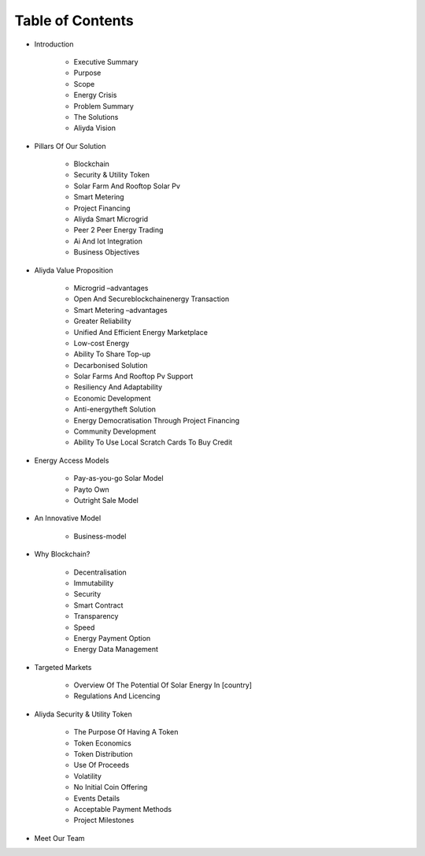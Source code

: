 Table of Contents
==================

.. image:: images/blankspace.png
     :align: center


- Introduction

    - Executive Summary
    - Purpose
    - Scope
    - Energy Crisis
    - Problem Summary
    - The Solutions
    - Aliyda Vision

- Pillars Of Our Solution

    - Blockchain
    - Security & Utility Token
    - Solar Farm And Rooftop Solar Pv
    - Smart Metering
    - Project Financing
    - Aliyda Smart Microgrid
    - Peer 2 Peer Energy Trading
    - Ai And Iot Integration
    - Business Objectives

- Aliyda Value Proposition

    - Microgrid –advantages
    - Open And Secureblockchainenergy Transaction
    - Smart Metering –advantages
    - Greater Reliability
    - Unified And Efficient Energy Marketplace
    - Low-cost Energy
    - Ability To Share Top-up
    - Decarbonised Solution
    - Solar Farms And Rooftop Pv Support
    - Resiliency And Adaptability
    - Economic Development
    - Anti-energytheft Solution
    - Energy Democratisation Through Project Financing
    - Community Development
    - Ability To Use Local Scratch Cards To Buy Credit

- Energy Access Models

    - Pay-as-you-go Solar Model
    - Payto Own
    - Outright Sale Model

- An Innovative Model

    - Business-model

- Why Blockchain?

    - Decentralisation
    - Immutability
    - Security
    - Smart Contract
    - Transparency
    - Speed
    - Energy Payment Option
    - Energy Data Management

- Targeted Markets

    - Overview Of The Potential Of Solar Energy In [country]
    - Regulations And Licencing

- Aliyda Security & Utility Token

     - The Purpose Of Having A Token
     - Token Economics
     - Token Distribution
     - Use Of Proceeds
     - Volatility
     - No Initial Coin Offering
     - Events Details
     - Acceptable Payment Methods
     - Project Milestones

- Meet Our Team








